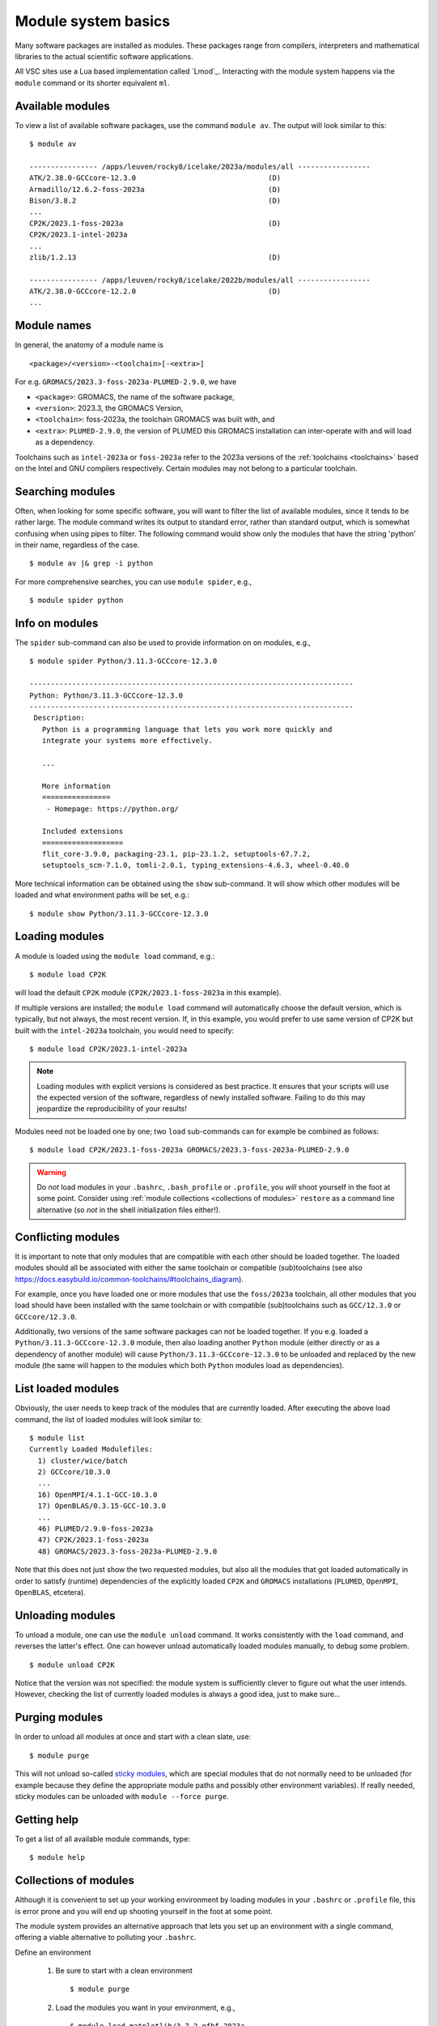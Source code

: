 .. _module_system_basics:

Module system basics
====================

Many software packages are installed as modules. These packages range from
compilers, interpreters and mathematical libraries to the actual scientific
software applications.

All VSC sites use a Lua based implementation called `Lmod`_. Interacting
with the module system happens via the ``module`` command  or its shorter
equivalent ``ml``.


Available modules
~~~~~~~~~~~~~~~~~

To view a list of available software packages, use the command
``module av``. The output will look similar to this:

::

   $ module av

   ---------------- /apps/leuven/rocky8/icelake/2023a/modules/all -----------------
   ATK/2.38.0-GCCcore-12.3.0                               (D)
   Armadillo/12.6.2-foss-2023a                             (D)
   Bison/3.8.2                                             (D)
   ...
   CP2K/2023.1-foss-2023a                                  (D)
   CP2K/2023.1-intel-2023a
   ...
   zlib/1.2.13                                             (D)

   ---------------- /apps/leuven/rocky8/icelake/2022b/modules/all -----------------
   ATK/2.38.0-GCCcore-12.2.0                               (D)
   ...


Module names
~~~~~~~~~~~~

In general, the anatomy of a module name is

::

   <package>/<version>-<toolchain>[-<extra>]

For e.g. ``GROMACS/2023.3-foss-2023a-PLUMED-2.9.0``, we have

- ``<package>``: GROMACS, the name of the software package,
- ``<version>``: 2023.3, the GROMACS Version,
- ``<toolchain>``: foss-2023a, the toolchain GROMACS was built with, and
- ``<extra>``: ``PLUMED-2.9.0``, the version of PLUMED this GROMACS installation
  can inter-operate with and will load as a dependency.

Toolchains such as ``intel-2023a`` or ``foss-2023a`` refer to the 2023a
versions of the :ref:`toolchains <toolchains>` based on the Intel and GNU
compilers respectively. Certain modules may not belong to a particular toolchain.


Searching modules
~~~~~~~~~~~~~~~~~

Often, when looking for some specific software, you will want to filter
the list of available modules, since it tends to be rather large. The
module command writes its output to standard error, rather than standard
output, which is somewhat confusing when using pipes to filter. The
following command would show only the modules that have the string
'python' in their name, regardless of the case.

::

   $ module av |& grep -i python

For more comprehensive searches, you can use ``module spider``, e.g.,

::

   $ module spider python


Info on modules
~~~~~~~~~~~~~~~

The ``spider`` sub-command can also be used to provide information on on modules, e.g.,

::

   $ module spider Python/3.11.3-GCCcore-12.3.0

   ----------------------------------------------------------------------------
   Python: Python/3.11.3-GCCcore-12.3.0
   ----------------------------------------------------------------------------
    Description:
      Python is a programming language that lets you work more quickly and
      integrate your systems more effectively.

      ...

      More information
      ================
       - Homepage: https://python.org/

      Included extensions
      ===================
      flit_core-3.9.0, packaging-23.1, pip-23.1.2, setuptools-67.7.2,
      setuptools_scm-7.1.0, tomli-2.0.1, typing_extensions-4.6.3, wheel-0.40.0


More technical information can be obtained using the ``show`` sub-command.
It will show which other modules will be loaded and what environment paths
will be set, e.g.:

::

   $ module show Python/3.11.3-GCCcore-12.3.0


Loading modules
~~~~~~~~~~~~~~~

A module is loaded using the ``module load`` command, e.g.:

::

   $ module load CP2K

will load the default ``CP2K`` module (``CP2K/2023.1-foss-2023a`` in this
example).

If multiple versions are installed; the ``module load`` command will
automatically choose the default version, which is typically, but not always,
the most recent version. If, in this example, you would prefer to use same
version of CP2K but built with the ``intel-2023a`` toolchain, you would need
to specify:

::

   $ module load CP2K/2023.1-intel-2023a

.. note::

   Loading modules with explicit versions is considered as best practice. It ensures
   that your scripts will use the expected version of the software, regardless of
   newly installed software. Failing to do this may jeopardize the reproducibility
   of your results!

Modules need not be loaded one by one; two ``load`` sub-commands
can for example be combined as follows:

::

   $ module load CP2K/2023.1-foss-2023a GROMACS/2023.3-foss-2023a-PLUMED-2.9.0

.. warning::

   Do *not* load modules in your ``.bashrc``, ``.bash_profile`` or ``.profile``,
   you *will* shoot yourself in the foot at some point.  Consider using
   :ref:`module collections <collections of modules>` ``restore`` as a command
   line alternative (so *not* in the shell initialization files either!).


Conflicting modules
~~~~~~~~~~~~~~~~~~~

It is important to note that only modules that are compatible with
each other should be loaded together. The loaded modules should all
be associated with either the same toolchain or compatible (sub)toolchains
(see also https://docs.easybuild.io/common-toolchains/#toolchains_diagram).

For example, once you have loaded one or more modules that use the
``foss/2023a`` toolchain, all other modules that you load should have been
installed with the same toolchain or with compatible (sub)toolchains such as
``GCC/12.3.0`` or ``GCCcore/12.3.0``.

Additionally, two versions of the same software packages can not be loaded
together. If you e.g. loaded a ``Python/3.11.3-GCCcore-12.3.0`` module, then
also loading another ``Python`` module (either directly or as a dependency of
another module) will cause ``Python/3.11.3-GCCcore-12.3.0`` to be unloaded and
replaced by the new module (the same will happen to the modules which both
``Python`` modules load as dependencies).


List loaded modules
~~~~~~~~~~~~~~~~~~~

Obviously, the user needs to keep track of the modules that are
currently loaded. After executing the above load command, the list
of loaded modules will look similar to:

::

   $ module list
   Currently Loaded Modulefiles:
     1) cluster/wice/batch
     2) GCCcore/10.3.0
     ...
     16) OpenMPI/4.1.1-GCC-10.3.0
     17) OpenBLAS/0.3.15-GCC-10.3.0
     ...
     46) PLUMED/2.9.0-foss-2023a
     47) CP2K/2023.1-foss-2023a
     48) GROMACS/2023.3-foss-2023a-PLUMED-2.9.0

Note that this does not just show the two requested modules, but also all
the modules that got loaded automatically in order to satisfy (runtime)
dependencies of the explicitly loaded ``CP2K`` and ``GROMACS`` installations
(``PLUMED``, ``OpenMPI``, ``OpenBLAS``, etcetera).


Unloading modules
~~~~~~~~~~~~~~~~~

To unload a module, one can use the ``module unload`` command. It works
consistently with the ``load`` command, and reverses the latter's
effect. One can however unload automatically loaded modules manually, to
debug some problem.

::

   $ module unload CP2K

Notice that the version was not specified: the module system is
sufficiently clever to figure out what the user intends. However,
checking the list of currently loaded modules is always a good idea,
just to make sure...


.. _module_purge:

Purging modules
~~~~~~~~~~~~~~~

In order to unload all modules at once and start with a clean slate, use:

::

   $ module purge

This will not unload so-called `sticky modules
<https://lmod.readthedocs.io/en/latest/240_sticky_modules.html>`__, which
are special modules that do not normally need to be unloaded (for example
because they define the appropriate module paths and possibly other environment
variables). If really needed, sticky modules can be unloaded with
``module --force purge``.


Getting help
~~~~~~~~~~~~

To get a list of all available module commands, type:

::

   $ module help


.. _collections of modules:

Collections of modules
~~~~~~~~~~~~~~~~~~~~~~

Although it is convenient to set up your working environment by loading
modules in your ``.bashrc`` or ``.profile`` file, this is error prone and
you will end up shooting yourself in the foot at some point.

The module system provides an alternative approach that lets you set up
an environment with a single command, offering a viable alternative to
polluting your ``.bashrc``.

Define an environment

   #. Be sure to start with a clean environment
      ::

         $ module purge

   #. Load the modules you want in your environment, e.g.,
      ::

         $ module load matplotlib/3.7.2-gfbf-2023a
         $ module load MATLAB/2023b

   #. save your environment, e.g., as ``data_analysis``
      ::

          $ module save data_analysis

Use an environment

   ::

      $ module restore data_analysis

List all your environments

   ::

      $ module savelist

Remove an environment

   ::

      $ rm ~/.lmod.d/data_analysis


.. _specialized software stacks:

Specialized software stacks
~~~~~~~~~~~~~~~~~~~~~~~~~~~

The list of software available on a particular cluster can be
unwieldingly long and the information that ``module av`` produces
overwhelming. Therefore the administrators may have chosen to only show
the most relevant packages by default, and not show, e.g., packages that
aim at a different cluster, a particular node type or a less complete
toolchain. Those additional packages can then be enabled by loading
another module first. E.g., to get access to the modules in
the (at the time of writing) incomplete 2019a toolchain on UAntwerpen's
leibniz cluster, one should first enter

   ::

      $ module load leibniz/2019a-experimental


